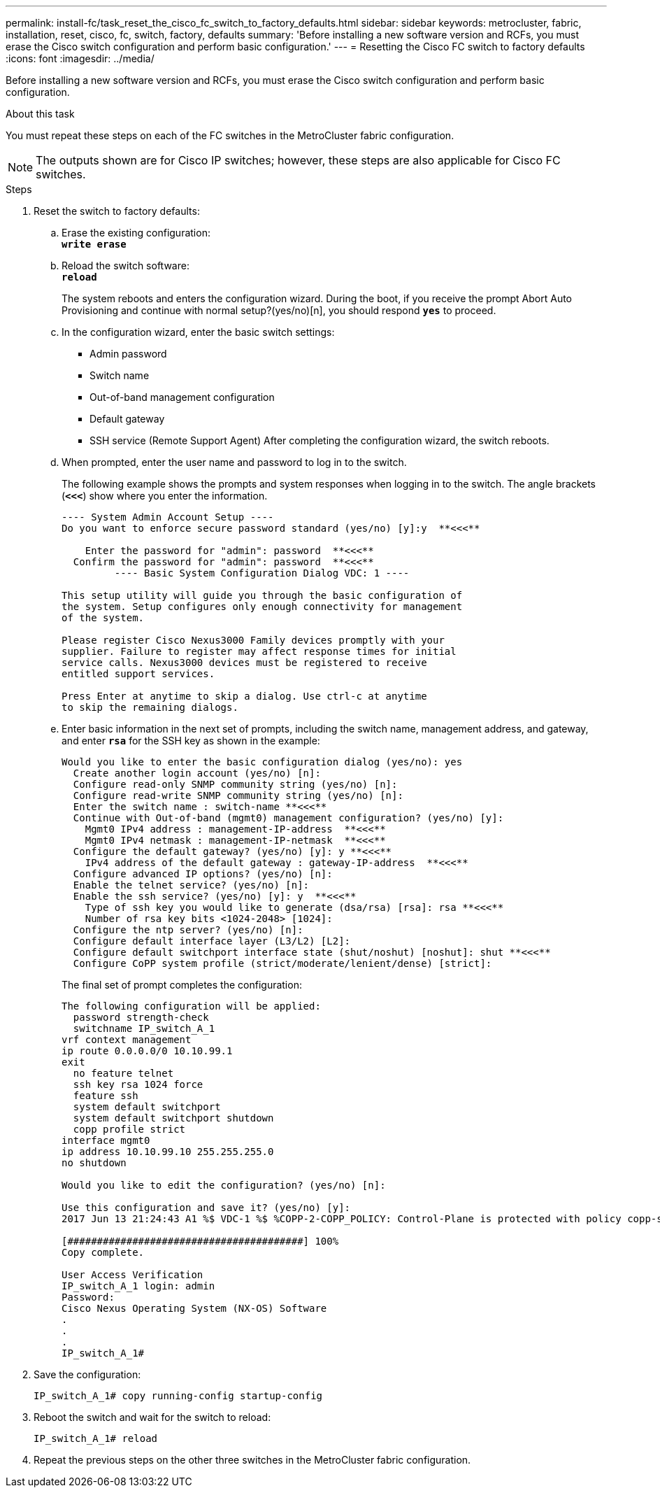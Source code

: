 ---
permalink: install-fc/task_reset_the_cisco_fc_switch_to_factory_defaults.html
sidebar: sidebar
keywords: metrocluster, fabric, installation, reset, cisco, fc, switch, factory, defaults
summary: 'Before installing a new software version and RCFs, you must erase the Cisco switch configuration and perform basic configuration.'
---
= Resetting the Cisco FC switch to factory defaults
:icons: font
:imagesdir: ../media/

[.lead]
Before installing a new software version and RCFs, you must erase the Cisco switch configuration and perform basic configuration.

.About this task

You must repeat these steps on each of the FC switches in the MetroCluster fabric configuration.

NOTE: The outputs shown are for Cisco IP switches; however, these steps are also applicable for Cisco FC switches.

.Steps
. Reset the switch to factory defaults:
 .. Erase the existing configuration:
 +
`*write erase*`
 .. Reload the switch software:
 +
`*reload*`
+
The system reboots and enters the configuration wizard. During the boot, if you receive the prompt Abort Auto Provisioning and continue with normal setup?(yes/no)[n], you should respond `*yes*` to proceed.

 .. In the configuration wizard, enter the basic switch settings:
  *** Admin password
  *** Switch name
  *** Out-of-band management configuration
  *** Default gateway
  *** SSH service (Remote Support Agent)
After completing the configuration wizard, the switch reboots.
 .. When prompted, enter the user name and password to log in to the switch.
+
The following example shows the prompts and system responses when logging in to the switch. The angle brackets (`*<<<*`) show where you enter the information.
+
----
---- System Admin Account Setup ----
Do you want to enforce secure password standard (yes/no) [y]:y  **<<<**

    Enter the password for "admin": password  **<<<**
  Confirm the password for "admin": password  **<<<**
         ---- Basic System Configuration Dialog VDC: 1 ----

This setup utility will guide you through the basic configuration of
the system. Setup configures only enough connectivity for management
of the system.

Please register Cisco Nexus3000 Family devices promptly with your
supplier. Failure to register may affect response times for initial
service calls. Nexus3000 devices must be registered to receive
entitled support services.

Press Enter at anytime to skip a dialog. Use ctrl-c at anytime
to skip the remaining dialogs.
----

 .. Enter basic information in the next set of prompts, including the switch name, management address, and gateway, and enter `*rsa*` for the SSH key as shown in the example:
+
----
Would you like to enter the basic configuration dialog (yes/no): yes
  Create another login account (yes/no) [n]:
  Configure read-only SNMP community string (yes/no) [n]:
  Configure read-write SNMP community string (yes/no) [n]:
  Enter the switch name : switch-name **<<<**
  Continue with Out-of-band (mgmt0) management configuration? (yes/no) [y]:
    Mgmt0 IPv4 address : management-IP-address  **<<<**
    Mgmt0 IPv4 netmask : management-IP-netmask  **<<<**
  Configure the default gateway? (yes/no) [y]: y **<<<**
    IPv4 address of the default gateway : gateway-IP-address  **<<<**
  Configure advanced IP options? (yes/no) [n]:
  Enable the telnet service? (yes/no) [n]:
  Enable the ssh service? (yes/no) [y]: y  **<<<**
    Type of ssh key you would like to generate (dsa/rsa) [rsa]: rsa **<<<**
    Number of rsa key bits <1024-2048> [1024]:
  Configure the ntp server? (yes/no) [n]:
  Configure default interface layer (L3/L2) [L2]:
  Configure default switchport interface state (shut/noshut) [noshut]: shut **<<<**
  Configure CoPP system profile (strict/moderate/lenient/dense) [strict]:
----
+
The final set of prompt completes the configuration:
+
----
The following configuration will be applied:
  password strength-check
  switchname IP_switch_A_1
vrf context management
ip route 0.0.0.0/0 10.10.99.1
exit
  no feature telnet
  ssh key rsa 1024 force
  feature ssh
  system default switchport
  system default switchport shutdown
  copp profile strict
interface mgmt0
ip address 10.10.99.10 255.255.255.0
no shutdown

Would you like to edit the configuration? (yes/no) [n]:

Use this configuration and save it? (yes/no) [y]:
2017 Jun 13 21:24:43 A1 %$ VDC-1 %$ %COPP-2-COPP_POLICY: Control-Plane is protected with policy copp-system-p-policy-strict.

[########################################] 100%
Copy complete.

User Access Verification
IP_switch_A_1 login: admin
Password:
Cisco Nexus Operating System (NX-OS) Software
.
.
.
IP_switch_A_1#
----
. Save the configuration:
+
----
IP_switch_A_1# copy running-config startup-config
----

. Reboot the switch and wait for the switch to reload:
+
----
IP_switch_A_1# reload
----

. Repeat the previous steps on the other three switches in the MetroCluster fabric configuration.
